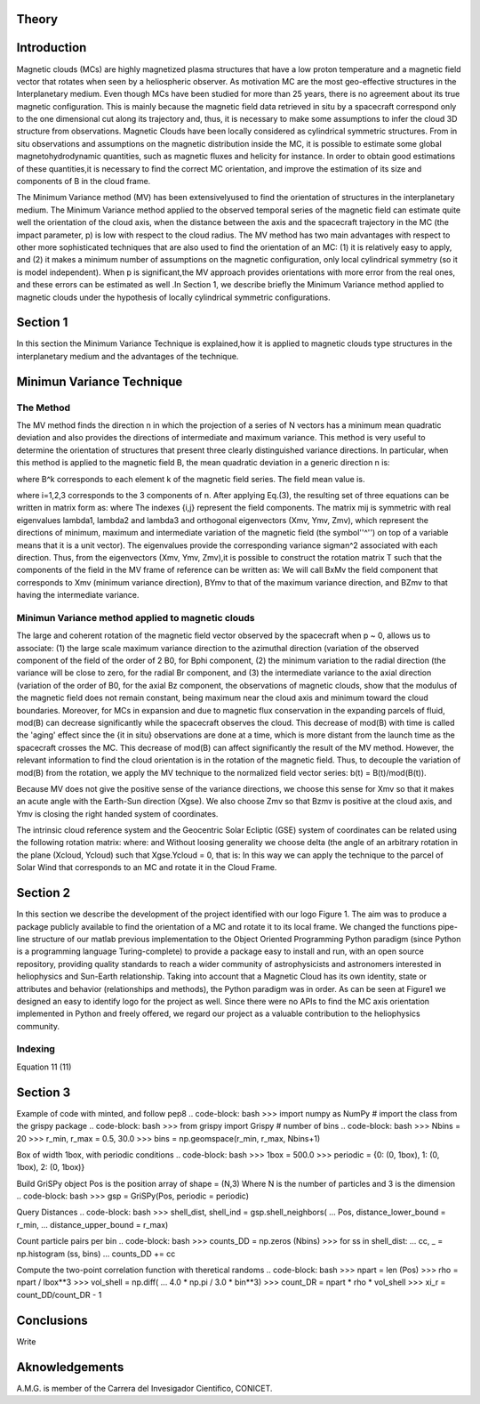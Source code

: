 **Theory**
==========

.. figure:: _static/logo_SWx.png
   :alt: alternate text
   :height: 200
   :width: 200
   :scale: 200
   :align: center
   :figclass: align-center

**Introduction**
================

Magnetic clouds (MCs) are highly magnetized plasma structures that have a low 
proton temperature and a magnetic field vector that rotates when seen by a 
heliospheric observer. As motivation MC are the most geo-effective structures in the Interplanetary medium. 
Even though MCs have been studied for more than 25 years, there is no agreement about 
its true magnetic configuration.  This is mainly because the magnetic field data 
retrieved in situ by a spacecraft correspond only to the one dimensional cut along 
its trajectory and, thus, it is necessary to make some assumptions to infer the 
cloud 3D structure from observations. Magnetic Clouds have been locally considered 
as cylindrical symmetric structures. From in situ observations and assumptions on the
magnetic distribution inside the MC, it is possible to estimate some global 
magnetohydrodynamic quantities, such as magnetic fluxes and helicity for instance.
In order to obtain good estimations of these quantities,it is necessary to find the 
correct MC orientation, and improve the estimation of its size and components of B in
the cloud frame.

The Minimum Variance method (MV) has been extensivelyused to find the orientation of 
structures in the interplanetary medium. The Minimum Variance method applied to the 
observed temporal series of the magnetic field can estimate quite well the orientation 
of the cloud axis, when the distance between the axis and the spacecraft trajectory in 
the MC (the impact parameter, p) is low with respect to the cloud radius. The MV method 
has two main advantages with respect to other more sophisticated techniques that are 
also used to find the orientation of an MC: (1) it is relatively easy to apply, and (2) 
it makes a minimum number of assumptions on the magnetic configuration, only local 
cylindrical symmetry  (so it is model independent). When p is significant,the MV 
approach provides orientations with more error from the real ones, and these errors can 
be estimated as well .In Section 1,  we describe briefly the Minimum Variance method 
applied to magnetic clouds under the hypothesis of locally cylindrical symmetric 
configurations.


**Section 1**
=============

In this section the Minimum Variance Technique is explained,how it is applied to 
magnetic clouds type structures in the interplanetary medium and the advantages of the 
technique.

**Minimun Variance Technique**
==============================

**The Method**
--------------

The MV method finds the direction n in which the projection of a series of N vectors 
has a minimum mean quadratic deviation and also provides the directions of intermediate 
and maximum variance. This method  is very useful to determine the orientation of 
structures that present three clearly distinguished variance directions. In particular, 
when this method is applied to the magnetic field  B, the mean quadratic deviation in a 
generic direction n is:

where B^k corresponds to each element k of the  magnetic field series. The field mean 
value is.

where i=1,2,3 corresponds to the 3 components of n. After applying Eq.(3),
the resulting set of three equations can be written in matrix form as:
where
The indexes {i,j} represent the field components. The matrix mij is symmetric
with real eigenvalues lambda1, lambda2 and lambda3 and  orthogonal eigenvectors
(Xmv,  Ymv, Zmv), which represent the directions of minimum, maximum and  intermediate
variation of the magnetic field (the symbol''^'') on top of a variable means that it
is a unit vector). The eigenvalues provide the corresponding variance sigman^2 
associated with each direction. Thus, from the eigenvectors (Xmv, Ymv, Zmv),it is 
possible to construct the rotation matrix T such that the components of the field in 
the MV frame of reference can be written as:
We will call BxMv the field component that corresponds to Xmv (minimum variance
direction), BYmv to that of the maximum variance direction,  and BZmv to
that having the intermediate variance.

**Minimun Variance method applied to magnetic clouds**
------------------------------------------------------
The large and coherent rotation of the magnetic field vector observed by the
spacecraft when p ~ 0, allows us to associate: (1) the large scale maximum variance
direction to the azimuthal direction (variation of the observed component of the 
field of the order of 2 B0, for Bphi component, (2) the minimum variation to the 
radial direction (the variance will be close to zero, for the radial Br component, and
(3) the intermediate variance to the axial direction (variation of the order of B0, 
for the axial Bz component, the observations of magnetic clouds, show that the modulus 
of the magnetic field does not remain constant, being maximum near the cloud axis and 
minimum toward the cloud boundaries. Moreover, for MCs in expansion and due to magnetic 
flux conservation in the expanding parcels of fluid, mod(B) can decrease significantly
while the spacecraft observes the cloud. This decrease of mod(B) with time is called the
'aging' effect since the {\it in situ} observations are done at a time, which is more 
distant from the launch time as the spacecraft crosses the MC. This decrease of
mod(B) can affect significantly the result of the MV method. However, the relevant
information to find the cloud orientation is in the rotation of the magnetic field.
Thus, to decouple the variation of mod(B) from the rotation, we apply the MV technique
to the normalized field vector series: b(t) = B(t)/mod(B(t)).

Because MV does not give the positive sense of the variance directions, we choose 
this sense for Xmv so that it makes an acute angle with the Earth-Sun direction 
(Xgse). We also choose Zmv so that Bzmv is positive at the cloud axis, and Ymv
is closing the right handed system of coordinates.

The intrinsic cloud reference system and the Geocentric Solar Ecliptic (GSE)
system of coordinates can be related using the
following rotation matrix:
where:
and
Without loosing generality we choose delta (the angle of an arbitrary rotation
in the plane (Xcloud, Ycloud) such that Xgse.Ycloud = 0, that is:
In this way we can apply the technique to the parcel of Solar Wind that corresponds
to an MC and rotate it in the Cloud Frame.

**Section 2**
=============

In this section we describe  the development of the project identified with our logo
Figure 1. The aim was to produce a package publicly available to find the orientation
of a MC and rotate it to its local frame. We changed the functions pipe-line structure 
of our matlab previous implementation to the Object Oriented Programming Python paradigm
(since Python is a programming language Turing-complete) to provide a package easy to 
install and run, with an open source repository, providing quality standards to reach 
a wider community of astrophysicists and astronomers interested in heliophysics and 
Sun-Earth relationship. Taking into account that a Magnetic Cloud has its own identity, 
state or attributes and behavior (relationships and methods), the Python paradigm was 
in order. As can be seen at Figure1 we designed an easy to identify logo for the 
project as well. Since there were no APIs to find the MC axis orientation implemented 
in Python and freely offered, we regard our project as a valuable contribution to the 
heliophysics community.

**Indexing**
------------
Equation 11
(11)


**Section 3**
=============
Example of code with minted, and follow pep8
.. code-block: bash
>>> import numpy as NumPy
# import the class from the grispy package
.. code-block: bash
>>> from grispy import Grispy
# number of bins
.. code-block: bash
>>> Nbins = 20
>>> r_min, r_max = 0.5, 30.0
>>> bins = np.geomspace(r_min, r_max, Nbins+1)

Box of width 1box, with periodic conditions
.. code-block: bash
>>> 1box = 500.0
>>> periodic = {0: (0, 1box), 1: (0, 1box), 2: (0, 1box)}

Build GriSPy object
Pos is the position array of shape = (N,3)
Where N is the number of particles
and 3 is the dimension
.. code-block: bash
>>> gsp = GriSPy(Pos, periodic = periodic)

Query Distances
.. code-block: bash
>>> shell_dist, shell_ind = gsp.shell_neighbors(
...     Pos, distance_lower_bound = r_min,
...     distance_upper_bound = r_max)

Count particle pairs per bin
.. code-block: bash
>>> counts_DD = np.zeros (Nbins)
>>> for ss in shell_dist:
...     cc, _ = np.histogram (ss, bins)
...     counts_DD += cc

Compute the two-point correlation function
with theretical randoms
.. code-block: bash
>>> npart = len (Pos)
>>> rho = npart / lbox**3
>>> vol_shell = np.diff(
...     4.0 * np.pi / 3.0 * bin**3)
>>> count_DR = npart * rho * vol_shell
>>> xi_r = count_DD/count_DR - 1


**Conclusions**
===============


Write

**Aknowledgements**
===================

A.M.G. is member of the Carrera del Invesigador Cientifico, CONICET.